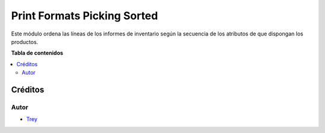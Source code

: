 ============================
Print Formats Picking Sorted
============================

.. |badge1| image:: https://img.shields.io/badge/licence-AGPL--3-blue.png
    :target: http://www.gnu.org/licenses/agpl-3.0-standalone.html
    :alt: License: AGPL-3

|badge1|

Este módulo ordena las líneas de los informes de inventario según la
secuencia de los atributos de que dispongan los productos.

**Tabla de contenidos**

.. contents::
   :local:

Créditos
========

Autor
~~~~~

* `Trey <http://www.trey.es>`_
